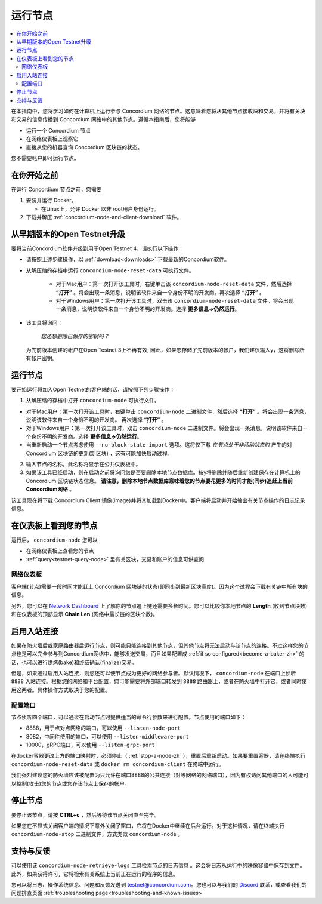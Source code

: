 .. _`Network Dashboard`: https://dashboard.testnet.concordium.com/
.. _Discord: https://discord.gg/xWmQ5tp

.. _run-a-node-zh:

==========
运行节点
==========

.. contents::
   :local:
   :backlinks: none

在本指南中，您将学习如何在计算机上运行参与 Concordium 网络的节点。这意味着您将从其他节点接收块和交易，并将有关块和交易的信息传播到 Concordium 网络中的其他节点。遵循本指南后，您将能够

-  运行一个 Concordium 节点
-  在网络仪表板上观察它
-  直接从您的机器查询 Concordium 区块链的状态。

您不需要帐户即可运行节点。

在你开始之前
================

在运行 Concordium 节点之前，您需要


1. 安装并运行 Docker。

   -  在Linux上，允许 Docker 以非 root用户身份运行。

2. 下载并解压 :ref:`concordium-node-and-client-download` 软件。

从早期版本的Open Testnet升级
===============================================

要将当前Concordium软件升级到用于Open Testnet 4，请执行以下操作：

- 请按照上述步骤操作，以 :ref:`download<downloads>` 下载最新的Concordium软件。


- 从解压缩的存档中运行 ``concordium-node-reset-data`` 可执行文件。

   -  对于Mac用户：第一次打开该工具时，右键单击该  ``concordium-node-reset-data`` 文件，然后选择 **“打开”** 。将会出现一条消息，说明该软件来自一个身份不明的开发商。再次选择 **“打开”** 。
   -  对于Windows用户：第一次打开该工具时，双击该 ``concordium-node-reset-data`` 文件。将会出现一条消息，说明该软件来自一个身份不明的开发商。选择 **更多信息→仍然运行**。

-  该工具将询问：

      *您还想删除已保存的密钥吗？*

   为先前版本创建的帐户在Open Testnet 3上不再有效, 因此，如果您存储了先前版本的帐户，我们建议输入y，这将删除所有帐户密钥。

.. _running-a-node-zh:

运行节点
==============

要开始运行将加入Open Testnet的客户端的话，请按照下列步骤操作：

1. 从解压缩的存档中打开 ``concordium-node`` 可执行文件。

-  对于Mac用户：第一次打开该工具时，右键单击 ``concordium-node`` 二进制文件，然后选择 **“打开”** 。将会出现一条消息，说明该软件来自一个身份不明的开发商。 再次选择 **“打开”** 。
-  对于Windows用户：第一次打开该工具时，双击 ``concordium-node`` 二进制文件。将会出现一条消息，说明该软件来自一个身份不明的开发商。选择 **更多信息→仍然运行**。
-  当重新启动一个节点考虑使用 ``--no-block-state-import`` 选项。这将仅下载 *在节点处于非活动状态时* 产生的对 Concordium 区块链的更新(新区块) ，这有可能加快启动过程。

2. 输入节点的名称。此名称将显示在公共仪表板中。

3. 如果该工具已经启动，则在启动之前将询问您是否要删除本地节点数据库。按y将删除并随后重新创建保存在计算机上的 Concordium 区块链状态信息。 **请注意，删除本地节点数据库意味着您的节点要花更多的时间才能(同步)追赶上当前Concordium网络** 。

该工具现在将下载 Concordium Client 镜像(image)并将其加载到Docker中。客户端将启动并开始输出有关节点操作的日志记录信息。

在仪表板上看到您的节点
=================================

运行后， ``concordium-node`` 您可以

- 在网络仪表板上查看您的节点
-  :ref:`query<testnet-query-node>` 里有关区块，交易和账户的信息可供查阅

网络仪表板
-----------------

客户端(节点)需要一段时间才能赶上 Concordium 区块链的状态(即同步到最新区块高度)。因为这个过程会下载有关链中所有块的信息。

另外，您可以在 `Network Dashboard`_ 上了解你的节点追上链还需要多长时间。您可以比较你本地节点的 **Length** (收到节点块数)和在仪表板的顶部显示 **Chain Len** (网络中最长链的区块个数)。


启用入站连接
============================

如果在防火墙后或家庭路由器后运行节点，则可能只能连接到其他节点，但其他节点将无法启动与该节点的连接。不过这样您的节点也是可以完全参与到Concordium网络中，能够发送交易，而且如果配置成 :ref:`if so configured<become-a-baker-zh>` 的话，也可以进行烘烤(bake)和终结确认(finalize)交易。

但是，如果通过启用入站连接，则您还可以使节点成为更好的网络参与者。默认情况下， ``concordium-node`` 在端口上侦听 ``8888`` 入站连接。根据您的网络和平台配置，您可能需要将外部端口转发到 ``8888`` 路由器上，或者在防火墙中打开它，或者同时使用这两者。具体操作方式取决于您的配置。

配置端口
-----------------

节点侦听四个端口，可以通过在启动节点时提供适当的命令行参数来进行配置。节点使用的端口如下：

- 8888，用于点对点网络的端口，可以使用 ``--listen-node-port``
-  8082，中间件使用的端口，可以使用 ``--listen-middleware-port``
-  10000，gRPC端口，可以使用 ``--listen-grpc-port``

在docker容器更改上方的端口映射时，必须停止（ :ref:`stop-a-node-zh` ），重置后重新启动。如果要重置容器，请在终端执行 ``concordium-node-reset-data`` 或 ``docker rm concordium-client`` 在终端中运行。

我们强烈建议您的防火墙应该被配置为只允许在端口8888的公共连接（对等网络的网络端口），因为有权访问其他端口的人可能可以控制(攻击)您的节点或您在该节点上保存的帐户。

.. _stop-a-node-zh:

停止节点
=================

要停止该节点，请按 **CTRL+c** ，然后等待该节点关闭直至完毕。

如果您在不显式关闭客户端的情况下意外关闭了窗口，它将在Docker中继续在后台运行。对于这种情况，请在终端执行 ``concordium-node-stop`` 二进制文件，方式类似 ``concordium-node`` 。

支持与反馈
==================

可以使用该 ``concordium-node-retrieve-logs`` 工具检索节点的日志信息 。这会将日志从运行中的映像容器中保存到文件。此外，如果获得许可，它将检索有关系统上当前正在运行的程序的信息。

您可以将日志、操作系统信息、问题和反馈发送到 testnet@concordium.com。您也可以与我们的  `Discord`_ 联系，或查看我们的问题排查页面 :ref:`troubleshooting page<troubleshooting-and-known-issues>`
